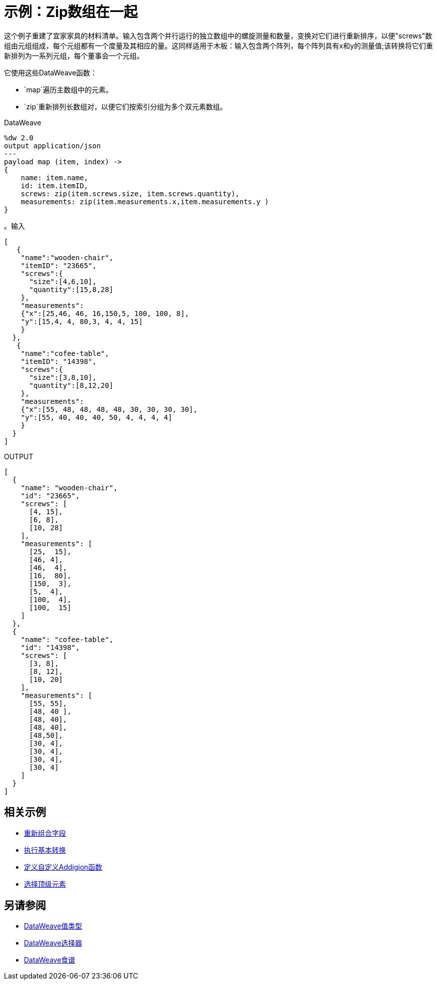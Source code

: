 = 示例：Zip数组在一起
:keywords: studio, anypoint, transform, transformer, format, aggregate, rename, split, filter convert, json, metadata, dataweave, data weave, datamapper, dwl, dfl, dw, output structure, input structure, map, mapping, as

这个例子重建了宜家家具的材料清单。输入包含两个并行运行的独立数组中的螺旋测量和数量，变换对它们进行重新排序，以便"screws"数组由元组组成，每个元组都有一个度量及其相应的量。这同样适用于木板：输入包含两个阵列，每个阵列具有x和y的测量值;该转换将它们重新排列为一系列元组，每个董事会一个元组。


它使用这些DataWeave函数：

*  `map`遍历主数组中的元素。
*  `zip`重新排列长数组对，以便它们按索引分组为多个双元素数组。

.DataWeave
[source,DataWeave,linenums]
----
%dw 2.0
output application/json
---
payload map (item, index) ->
{
    name: item.name,
    id: item.itemID,
    screws: zip(item.screws.size, item.screws.quantity),
    measurements: zip(item.measurements.x,item.measurements.y )
}
----




。输入
[source, json, linenums]
----
[
   {
    "name":"wooden-chair",
    "itemID": "23665",
    "screws":{
      "size":[4,6,10],
      "quantity":[15,8,28]
    },
    "measurements":
    {"x":[25,46, 46, 16,150,5, 100, 100, 8],
    "y":[15,4, 4, 80,3, 4, 4, 15]
    }
  },
   {
    "name":"cofee-table",
    "itemID": "14398",
    "screws":{
      "size":[3,8,10],
      "quantity":[8,12,20]
    },
    "measurements":
    {"x":[55, 48, 48, 48, 48, 30, 30, 30, 30],
    "y":[55, 40, 40, 40, 50, 4, 4, 4, 4]
    }
  }
]
----

.OUTPUT
[source, json, linenums]
----
[
  {
    "name": "wooden-chair",
    "id": "23665",
    "screws": [
      [4, 15],
      [6, 8],
      [10, 28]
    ],
    "measurements": [
      [25,  15],
      [46, 4],
      [46,  4],
      [16,  80],
      [150,  3],
      [5,  4],
      [100,  4],
      [100,  15]
    ]
  },
  {
    "name": "cofee-table",
    "id": "14398",
    "screws": [
      [3, 8],
      [8, 12],
      [10, 20]
    ],
    "measurements": [
      [55, 55],
      [48, 40 ],
      [48, 40],
      [48, 40],
      [48,50],
      [30, 4],
      [30, 4],
      [30, 4],
      [30, 4]
    ]
  }
]
----





== 相关示例

*  link:dataweave-cookbook-regroup-fields[重新组合字段]

*  link:dataweave-cookbook-perform-basic-transformation[执行基本转换]

*  link:dataweave-cookbook-define-a-custom-addition-function[定义自定义Addigion函数]

*  link:dataweave-cookbook-pick-top-elements[选择顶级元素]

== 另请参阅

*  link:dataweave-types[DataWeave值类型]

// * link:dw-functions-core[DataWeave核心功能]

*  link:dataweave-selectors[DataWeave选择器]

*  link:dataweave-cookbook[DataWeave食谱]

